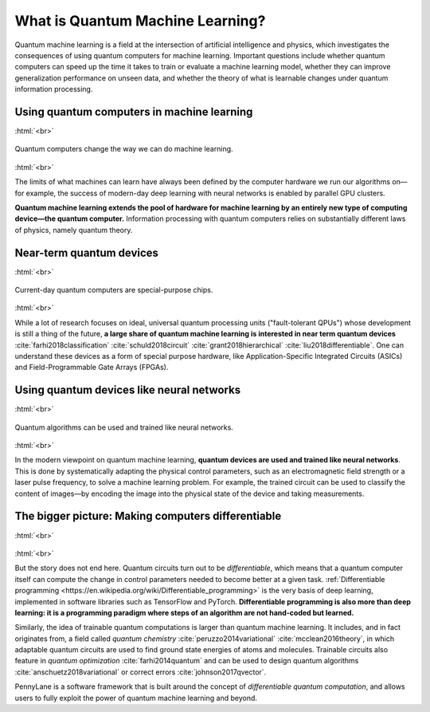 .. role:: html(raw)
   :format: html

What is Quantum Machine Learning?
=================================

Quantum machine learning is a field at the intersection of artificial intelligence and physics,
which investigates the consequences of using quantum computers for machine learning. Important questions
include whether quantum computers can speed up the time it takes to train or evaluate a machine learning model,
whether they can improve generalization performance on unseen data, and whether the theory of what is learnable
changes under quantum information processing.


Using quantum computers in machine learning
~~~~~~~~~~~~~~~~~~~~~~~~~~~~~~~~~~~~~~~~~~~

:html:`<br>`

.. figure:: /_static/whatisml/gpu_to_qpu.png
    :align: center
    :width: 60%
    :target: javascript:void(0);

    Quantum computers change the way we can do machine learning.

:html:`<br>`


The limits of what machines can learn have always been defined by the computer hardware
we run our algorithms on—for example, the success of modern-day deep learning with neural networks is
enabled by parallel GPU clusters.

**Quantum machine learning extends the pool of hardware for machine learning by an entirely
new type of computing device—the quantum computer.** Information processing with quantum computers
relies on substantially different laws of physics, namely quantum theory.


Near-term quantum devices
~~~~~~~~~~~~~~~~~~~~~~~~~

:html:`<br>`

.. figure:: /_static/whatisml/quantum_devices_ai.png
    :align: center
    :width: 80%
    :target: javascript:void(0);

    Current-day quantum computers are special-purpose chips.

:html:`<br>`

While a lot of research focuses on ideal, universal quantum processing units ("fault-tolerant QPUs")
whose development is still a thing of the future, **a large share of quantum machine learning
is interested in near term quantum devices** :cite:`farhi2018classification`
:cite:`schuld2018circuit` :cite:`grant2018hierarchical` :cite:`liu2018differentiable`.
One can understand these devices
as a form of special purpose hardware, like Application-Specific Integrated Circuits (ASICs) and
Field-Programmable Gate Arrays (FPGAs).

Using quantum devices like neural networks
~~~~~~~~~~~~~~~~~~~~~~~~~~~~~~~~~~~~~~~~~~

:html:`<br>`

.. figure:: /_static/whatisml/trainable_circuit.png
    :align: center
    :width: 70%
    :target: javascript:void(0);

    Quantum algorithms can be used and trained like neural networks.

:html:`<br>`

In the modern viewpoint on quantum machine learning,
**quantum devices are used and trained like neural networks**.
This is done by systematically adapting the physical control parameters,
such as an electromagnetic field strength or a laser pulse frequency, to solve a machine learning problem.
For example, the trained circuit can be used to classify the content of images—by encoding
the image into the physical state of the device and taking measurements.

The bigger picture: Making computers differentiable
~~~~~~~~~~~~~~~~~~~~~~~~~~~~~~~~~~~~~~~~~~~~~~~~~~~

:html:`<br>`

.. figure:: /_static/whatisml/applications.png
    :align: center
    :width: 50%
    :target: javascript:void(0);

:html:`<br>`


But the story does not end here. Quantum circuits turn out to be *differentiable*, which means that a quantum computer
itself can compute the change in control parameters needed to become better at a given task.
:ref:`Differentiable programming <https://en.wikipedia.org/wiki/Differentiable_programming>`
is the very basis of deep learning, implemented in software libraries such as TensorFlow and PyTorch.
**Differentiable programming is also more than deep learning: it is a programming paradigm where steps of an
algorithm are not hand-coded but learned.**

Similarly, the idea of trainable quantum computations is larger than quantum machine learning. It includes,
and in fact originates from, a field called *quantum chemistry* :cite:`peruzzo2014variational`
:cite:`mcclean2016theory`, in which adaptable quantum circuits are
used to find ground state energies of atoms and molecules. Trainable circuits also feature
in *quantum optimization* :cite:`farhi2014quantum` and can be used to
design quantum algorithms :cite:`anschuetz2018variational`
or correct errors :cite:`johnson2017qvector`.

PennyLane is a software framework that is built around the concept of
*differentiable quantum computation*, and allows users to fully exploit the power of quantum machine learning and beyond.
